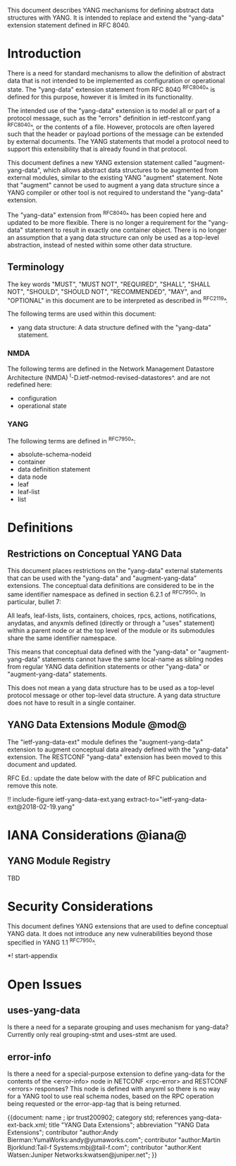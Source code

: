 # -*- org -*-

This document describes YANG mechanisms for
defining abstract data structures with YANG.
It is intended to replace and extend
the "yang-data" extension statement
defined in RFC 8040.

* Introduction

There is a need for standard mechanisms to allow the
definition of abstract data that is not intended to
be implemented as configuration or operational state.
The "yang-data" extension statement from RFC 8040 ^RFC8040^
is defined for this purpose, however it is limited in its
functionality.

The intended use of the "yang-data" extension is to model all or part
of a protocol message, such as the "errors" definition in
ietf-restconf.yang ^RFC8040^, or the contents of a file.  However,
protocols are often layered such that the header or payload portions
of the message can be extended by external documents. The YANG
statements that model a protocol need to support this extensibility
that is already found in that protocol.

This document defines a new YANG extension statement called
"augment-yang-data", which allows abstract data structures to be
augmented from external modules, similar to the existing YANG
"augment" statement.  Note that "augment" cannot be used to augment a
yang data structure since a YANG compiler or other tool is not
required to understand the "yang-data" extension.

The "yang-data" extension from ^RFC8040^ has been copied here and
updated to be more flexible. There is no longer a requirement for the
"yang-data" statement to result in exactly one container object.
There is no longer an assumption that a yang data structure can only
be used as a top-level abstraction, instead of nested within some
other data structure.


** Terminology

The key words "MUST", "MUST NOT", "REQUIRED", "SHALL", "SHALL
NOT", "SHOULD", "SHOULD NOT", "RECOMMENDED",  "MAY", and
"OPTIONAL" in this document are to be interpreted as described in
^RFC2119^.

The following terms are used within this document:

- yang data structure: A data structure defined with the "yang-data"
  statement.

*** NMDA

The following terms are defined in the
Network Management Datastore Architecture
(NMDA) ^I-D.ietf-netmod-revised-datastores^.
and are not redefined here:

- configuration
- operational state

*** YANG

The following terms are defined in ^RFC7950^:

- absolute-schema-nodeid
- container
- data definition statement
- data node
- leaf
- leaf-list
- list


# *** Terms
#
# The following terms are used within this document:
#
# *** Tree Diagrams
#
# A simplified graphical representation of the data model is used in
# this document.  The meaning of the symbols in these
# diagrams is defined in ^XXXX^.

* Definitions

** Restrictions on Conceptual YANG Data

This document places restrictions on the "yang-data" external
statements that can be used with the "yang-data" and
"augment-yang-data" extensions. The conceptual data definitions
are considered to be in the same identifier namespace
as defined in section 6.2.1 of ^RFC7950^. In particular,
bullet 7:

   All leafs, leaf-lists, lists, containers, choices, rpcs, actions,
   notifications, anydatas, and anyxmls defined (directly or through
   a "uses" statement) within a parent node or at the top level of
   the module or its submodules share the same identifier namespace.

This means that conceptual data defined with the "yang-data"
or "augment-yang-data" statements cannot have the same local-name
as sibling nodes from regular YANG data definition statements or
other "yang-data" or "augment-yang-data" statements.

This does not mean a yang data structure has to be used as
a top-level protocol message or other top-level data structure.
A yang data structure does not have to result in a single container.

** YANG Data Extensions Module @mod@

The "ietf-yang-data-ext" module defines the "augment-yang-data" extension
to augment conceptual data already defined with the
"yang-data" extension. The RESTCONF "yang-data" extension has been moved
to this document and updated.

RFC Ed.: update the date below with the date of RFC publication and
remove this note.

!! include-figure ietf-yang-data-ext.yang extract-to="ietf-yang-data-ext@2018-02-19.yang"

* IANA Considerations @iana@

** YANG Module Registry

TBD

# This document registers one URI as a namespace in the IETF XML registry
# ^RFC3688^. Following the format in RFC 3688, the following
# registration is requested:
#
#     URI: urn:ietf:params:xml:ns:yang:ietf-restconf
#     Registrant Contact: The NETMOD WG of the IETF.
#     XML: N/A, the requested URI is an XML namespace.
#
# This document registers one YANG module in the YANG Module Names
# registry ^RFC6020^:
#
#  name:         ietf-yang-data-ext
#  namespace:    urn:ietf:params:xml:ns:yang:ietf-yang-data-ext
#  prefix:       yd
#  // RFC Ed.: replace XXXX with RFC number and remove this note
#  reference:    RFCXXXX

* Security Considerations

This document defines YANG extensions that are used to define
conceptual YANG data.  It does not introduce any new vulnerabilities
beyond those specified in YANG 1.1 ^RFC7950^.

# * Acknowledgements

*! start-appendix

# * Change Log
#
#    -- RFC Ed.: remove this section before publication.
#
# The YANG Data Extensions issue tracker can be found here:
# https://github.com/netmod-wg/yang-data-ext/issues
#
# ** v00 to v01
#

* Open Issues
#
#    -- RFC Ed.: remove this section before publication.
#
# The YANG Data Extensions issues are tracked on github.com:
#
#   https://github.com/netmod-wg/yang-data-ext/issues

** uses-yang-data

Is there a need for a separate grouping and uses mechanism for yang-data?
Currently only real grouping-stmt and uses-stmt are used.

** error-info

Is there a need for a special-purpose extension to define yang-data for
the contents of the <error-info> node in NETCONF <rpc-error> and
RESTCONF <errors> responses?  This node is defined with anyxml so
there is no way for a YANG tool to use real schema nodes, based on the
RPC operation being requested or the error-app-tag that is being returned.


{{document:
    name ;
    ipr trust200902;
    category std;
    references yang-data-ext-back.xml;
    title "YANG Data Extensions";
    abbreviation "YANG Data Extensions";
    contributor "author:Andy Bierman:YumaWorks:andy@yumaworks.com";
    contributor "author:Martin Bjorklund:Tail-f Systems:mbj@tail-f.com";
    contributor "author:Kent Watsen:Juniper Networks:kwatsen@juniper.net";
}}
